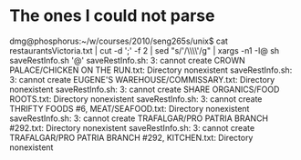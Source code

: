 * The ones I could not parse

dmg@phosphorus:~/w/courses/2010/seng265s/unix$ cat  restaurantsVictoria.txt | cut -d ';' -f 2 | sed "s/'/\\\\'/g" | xargs -n1 -I@ sh saveRestInfo.sh '@'
saveRestInfo.sh: 3: cannot create CROWN PALACE/CHICKEN ON THE RUN.txt: Directory nonexistent
saveRestInfo.sh: 3: cannot create EUGENE'S WAREHOUSE/COMMISSARY.txt: Directory nonexistent
saveRestInfo.sh: 3: cannot create SHARE ORGANICS/FOOD ROOTS.txt: Directory nonexistent
saveRestInfo.sh: 3: cannot create THRIFTY FOODS #6, MEAT/SEAFOOD.txt: Directory nonexistent
saveRestInfo.sh: 3: cannot create TRAFALGAR/PRO PATRIA BRANCH #292.txt: Directory nonexistent
saveRestInfo.sh: 3: cannot create TRAFALGAR/PRO PATRIA BRANCH #292, KITCHEN.txt: Directory nonexistent
